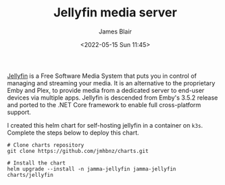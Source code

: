 #+TITLE: Jellyfin media server
#+AUTHOR: James Blair
#+EMAIL: mail@jamesblair.net
#+DATE: <2022-05-15 Sun 11:45>

[[https://github.com/jellyfin/jellyfin][Jellyfin]] is a Free Software Media System that puts you in control of managing and streaming your media. It is an alternative to the proprietary Emby and Plex, to provide media from a dedicated server to end-user devices via multiple apps. Jellyfin is descended from Emby's 3.5.2 release and ported to the .NET Core framework to enable full cross-platform support.

I created this helm chart for self-hosting jellyfin in a container on ~k3s~. Complete the steps below to deploy this chart.

#+NAME: Deploy jellyfin via helm
#+begin_src tmate
# Clone charts repository
git clone https://github.com/jmhbnz/charts.git

# Install the chart
helm upgrade --install -n jamma-jellyfin jamma-jellyfin charts/jellyfin
#+end_src
